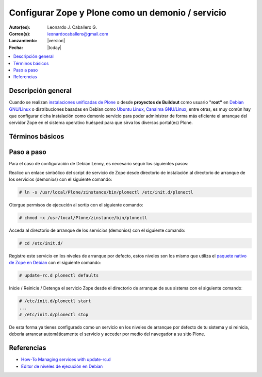 .. -*- coding: utf-8 -*-

.. _configurar_zope_como_demonio:

==================================================
Configurar Zope y Plone como un demonio / servicio
==================================================

:Autor(es): Leonardo J. Caballero G.
:Correo(s): leonardocaballero@gmail.com
:Lanzamiento: |version|
:Fecha: |today|

.. contents :: :local:

Descripción general
===================

Cuando se realizan `instalaciones unificadas de Plone`_ o desde **proyectos de Buildout** 
como usuario **"root"** en `Debian GNU/Linux`_ o distribuciones basadas en Debian como
`Ubuntu Linux`_, `Canaima GNU/Linux`_, entre otras, es muy común hay que configurar dicha 
instalación como demonio servicio para poder administrar de forma más eficiente 
el arranque del servidor Zope en el sistema operativo huésped para que sirva los diversos 
portal(es) Plone.

Términos básicos
================

.. glossary::

  Demonio / Servicio
    Es un tipo especial de proceso informático no interactivo, es decir, que se ejecuta un programa en segundo plano en vez de ser controlado
    directamente por el usuario. Este tipo de programas se ejecutan de forma continua (infinita), vale decir, que aunque se intente cerrar o 
    matar el proceso, este continuará en ejecución o se reiniciará automáticamente. Todo esto sin intervención de terceros y sin dependencia 
    de consola alguna.

    Los demonios suelen tener las siguientes características:

    * No disponen de una "interfaz" directa con el usuario, ya sea gráfica o textual.
    * No hacen uso de la entradas y salidas estándar para comunicar errores o registrar su funcionamiento, sino que usan archivos del sistema en zonas especiales (``/var/log/`` en los `UNIX`_ más modernos) o utilizan otros demonios especializados en dicho registro como el `syslogd`_.


Paso a paso
===========

Para el caso de configuración de Debian Lenny, es necesario seguir los siguientes pasos:


Realice un enlace simbólico del script de servicio de Zope desde directorio
de instalación al directorio de arranque de los servicios (demonios) con el siguiente comando: 

.. code-block:: sh

  # ln -s /usr/local/Plone/zinstance/bin/plonectl /etc/init.d/plonectl

Otorgue permisos de ejecución al scrtip con el siguiente comando: 

.. code-block:: sh

  # chmod +x /usr/local/Plone/zinstance/bin/plonectl

Acceda al directorio de arranque de los servicios (demonios) con el siguiente comando: 

.. code-block:: sh

  # cd /etc/init.d/

Registre este servicio en los niveles de arranque por defecto, estos niveles
son los mismo que utiliza el `paquete nativo de Zope en Debian`_ con el siguiente comando: 

.. code-block:: sh

  # update-rc.d plonectl defaults

Inicie / Reinicie / Detenga el servicio Zope desde el directorio de arranque
de sus sistema con el siguiente comando: 

.. code-block:: sh

  # /etc/init.d/plonectl start
  ...
  # /etc/init.d/plonectl stop

De esta forma ya tienes configurado como un servicio en los niveles de
arranque por defecto de tu sistema y si reinicia, debería arrancar
automáticamente el servicio y acceder por medio del navegador a su sitio
Plone.


Referencias
===========

-   `How-To Managing services with update-rc.d`_
-   `Editor de niveles de ejecución en Debian`_

.. _instalaciones unificadas de Plone: http://plone.org/countries/conosur/documentacion/instalando-plone-3-con-el-instalador-unificado
.. _Debian GNU/Linux: http://es.wikipedia.org/wiki/Debian
.. _Ubuntu Linux: http://es.wikipedia.org/wiki/Ubuntu
.. _Canaima GNU/Linux: http://es.wikipedia.org/wiki/Canaima_%28distribuci%F3n_Linux%29
.. _UNIX: http://es.wikipedia.org/wiki/UNIX
.. _syslogd: http://es.wikipedia.org/wiki/Syslogd
.. _paquete nativo de Zope en Debian: http://packages.debian.org/search?keywords=zope
.. _How-To Managing services with update-rc.d: http://www.debuntu.org/how-to-manage-services-with-update-rc.d
.. _Editor de niveles de ejecución en Debian: http://www.solusan.com/como-va-update-rcd-niveles-de-ejecucion-en-debian.html
